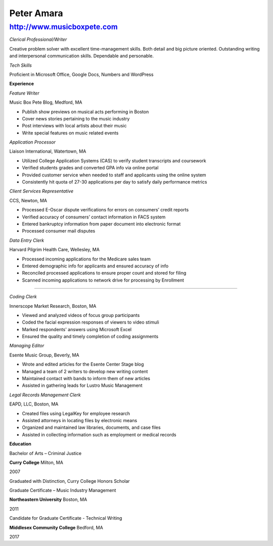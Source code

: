Peter Amara
***********

http://www.musicboxpete.com
____________________________________________________________________________________________________________

*Clerical Professional/Writer*


Creative problem solver with excellent time-management skills. Both detail and big picture oriented. Outstanding writing and interpersonal communication skills. Dependable and personable. 

*Tech Skills* 


Proficient in Microsoft Office, Google Docs, Numbers and WordPress

**Experience**                                                                                                                        

*Feature Writer*

Music Box Pete Blog, Medford, MA

* Publish show previews on musical acts performing in Boston 
* Cover news stories pertaining to the music industry
* Post interviews with local artists about their music
* Write special features on music related events


*Application Processor* 

Liaison International, Watertown, MA

* Utilized College Application Systems (CAS) to verify student transcripts and coursework        
* Verified students grades and converted GPA info via online portal
* Provided customer service when needed to staff and applicants using the online system
* Consistently hit quota of 27-30 applications per day to satisfy daily performance metrics


*Client Services Representative*

CCS, Newton, MA

* Processed E-Oscar dispute verifications for errors on consumers’ credit reports
* Verified accuracy of consumers’ contact information in FACS system
* Entered bankruptcy information from paper document into electronic format
* Processed consumer mail disputes


*Data Entry Clerk*

Harvard Pilgrim Health Care, Wellesley, MA

* Processed incoming applications for the Medicare sales team
* Entered demographic info for applicants and ensured accuracy of info
* Reconciled processed applications to ensure proper count and stored for filing
* Scanned incoming applications to network drive for processing by Enrollment


__________________________________________________________________________________

*Coding Clerk*

Innerscope Market Research, Boston, MA

* Viewed and analyzed videos of focus group participants
* Coded the facial expression responses of viewers to video stimuli 
* Marked respondents' answers using Microsoft Excel
* Ensured the quality and timely completion of coding assignments


*Managing Editor*

Esente Music Group, Beverly, MA

* Wrote and edited articles for the Esente Center Stage blog
* Managed a team of 2 writers to develop new writing content
* Maintained contact with bands to inform them of new articles
* Assisted in gathering leads for Lustro Music Management


*Legal Records Management Clerk*

EAPD, LLC, Boston, MA

* Created files using LegalKey for employee research
* Assisted attorneys in locating files by electronic means
* Organized and maintained law libraries, documents, and case files
* Assisted in collecting information such as employment or medical records



**Education**


Bachelor of Arts – Criminal Justice

**Curry College** Milton, MA

2007

Graduated with Distinction, Curry College Honors Scholar


Graduate Certificate – Music Industry Management

**Northeastern University** Boston, MA

2011


Candidate for Graduate Certificate - Technical Writing

**Middlesex Community College** Bedford, MA

2017

